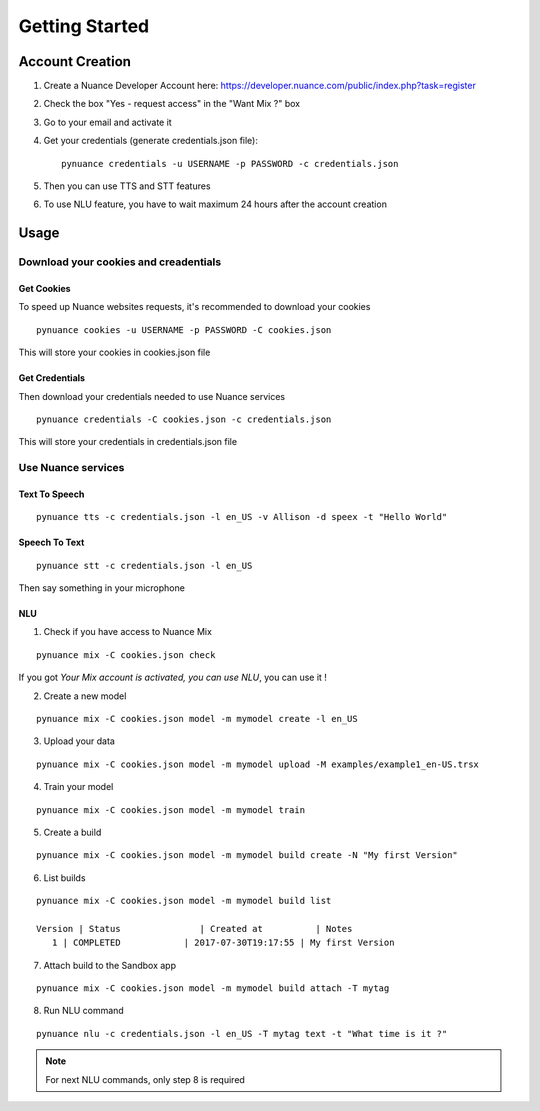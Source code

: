 ###############
Getting Started
###############

Account Creation
################

1. Create a Nuance Developer Account here: https://developer.nuance.com/public/index.php?task=register
2. Check the box "Yes - request access" in the "Want Mix ?" box
3. Go to your email and activate it
4. Get your credentials (generate credentials.json file)::

    pynuance credentials -u USERNAME -p PASSWORD -c credentials.json

5. Then you can use TTS and STT features
6. To use NLU feature, you have to wait maximum 24 hours after the account creation

Usage
#####

Download your cookies and creadentials
======================================

Get Cookies
-----------

To speed up Nuance websites requests, it's recommended to download your cookies

::

    pynuance cookies -u USERNAME -p PASSWORD -C cookies.json

This will store your cookies in cookies.json file

Get Credentials
---------------

Then download your credentials needed to use Nuance services

::

    pynuance credentials -C cookies.json -c credentials.json

This will store your credentials in credentials.json file

Use Nuance services
===================

Text To Speech
--------------

::

    pynuance tts -c credentials.json -l en_US -v Allison -d speex -t "Hello World"



Speech To Text
--------------

::

    pynuance stt -c credentials.json -l en_US

Then say something in your microphone

NLU
---

1. Check if you have access to Nuance Mix

::

    pynuance mix -C cookies.json check

If you got `Your Mix account is activated, you can use NLU`, you can use it !

2. Create a new model

::

    pynuance mix -C cookies.json model -m mymodel create -l en_US

3. Upload your data

::

    pynuance mix -C cookies.json model -m mymodel upload -M examples/example1_en-US.trsx

4. Train your model

::

    pynuance mix -C cookies.json model -m mymodel train


5. Create a build

::

    pynuance mix -C cookies.json model -m mymodel build create -N "My first Version"

6. List builds

::

    pynuance mix -C cookies.json model -m mymodel build list

    Version | Status               | Created at          | Notes
       1 | COMPLETED            | 2017-07-30T19:17:55 | My first Version

7. Attach build to the Sandbox app

::

    pynuance mix -C cookies.json model -m mymodel build attach -T mytag

8. Run NLU command

::

    pynuance nlu -c credentials.json -l en_US -T mytag text -t "What time is it ?"


.. note:: For next NLU commands, only step 8 is required
